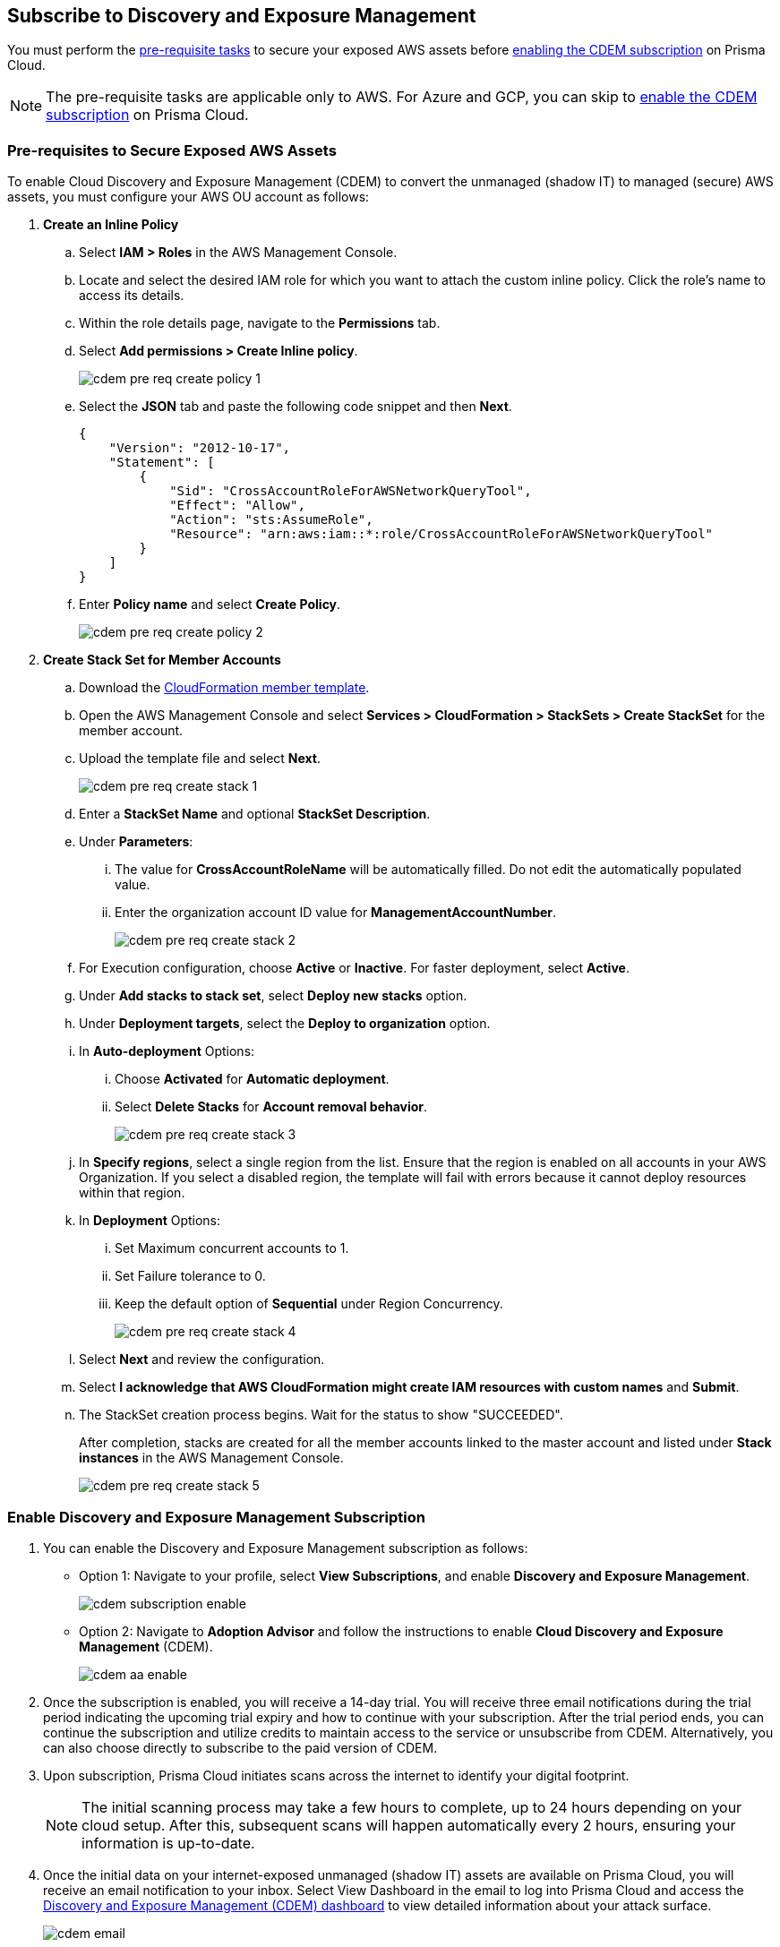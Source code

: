 :topic_type: task
[.task]
== Subscribe to Discovery and Exposure Management

You must perform the xref:#pre-req-for-cdem-aws[pre-requisite tasks] to secure your exposed AWS assets before xref:#enable-cdem-subscription[enabling the CDEM subscription] on Prisma Cloud.

[NOTE]
====
The pre-requisite tasks are applicable only to AWS. For Azure and GCP, you can skip to xref:#enable-cdem-subscription[enable the CDEM subscription] on Prisma Cloud.
====

[#pre-req-for-cdem-aws]
=== Pre-requisites to Secure Exposed AWS Assets

To enable Cloud Discovery and Exposure Management (CDEM) to convert the unmanaged (shadow IT) to managed (secure) AWS assets, you must configure your AWS OU account as follows:

[.procedure]

. *Create an Inline Policy*
+
.. Select *IAM > Roles* in the AWS Management Console.

.. Locate and select the desired IAM role for which you want to attach the custom inline policy. Click the role's name to access its details.

.. Within the role details page, navigate to the *Permissions* tab.

.. Select *Add permissions > Create Inline policy*.
+
image::administration/cdem-pre-req-create-policy-1.png[]

.. Select the *JSON* tab and paste the following code snippet and then *Next*.
+
----
{
    "Version": "2012-10-17",
    "Statement": [
        {
            "Sid": "CrossAccountRoleForAWSNetworkQueryTool",
            "Effect": "Allow",
            "Action": "sts:AssumeRole",
            "Resource": "arn:aws:iam::*:role/CrossAccountRoleForAWSNetworkQueryTool"
        }
    ]
}
----

..  Enter *Policy name* and select *Create Policy*.
+
image::administration/cdem-pre-req-create-policy-2.png[]

. *Create Stack Set for Member Accounts*
+
.. Download the https://redlock-public.s3.amazonaws.com/cft/rl-cloudlens-read-only-member.template[CloudFormation member template].

.. Open the AWS Management Console and select *Services > CloudFormation > StackSets > Create StackSet* for the member account.

.. Upload the template file and select *Next*.
+
image::administration/cdem-pre-req-create-stack-1.png[]

.. Enter a *StackSet Name* and optional *StackSet Description*.

.. Under *Parameters*:
+
... The value for *CrossAccountRoleName* will be automatically filled. Do not edit the automatically populated value. 
... Enter the organization account ID value for *ManagementAccountNumber*.
+
image::administration/cdem-pre-req-create-stack-2.png[]

.. For Execution configuration, choose *Active* or *Inactive*. For faster deployment, select *Active*.

.. Under *Add stacks to stack set*, select *Deploy new stacks* option.

.. Under *Deployment targets*, select the *Deploy to organization* option.

.. In *Auto-deployment* Options:
+
... Choose *Activated* for *Automatic deployment*.

... Select *Delete Stacks* for *Account removal behavior*.
+
image::administration/cdem-pre-req-create-stack-3.png[]

.. In *Specify regions*, select a single region from the list. Ensure that the region is enabled on all accounts in your AWS Organization. If you select a disabled region, the template will fail with errors because it cannot deploy resources within that region.

.. In *Deployment* Options:
+
... Set Maximum concurrent accounts to 1.
... Set Failure tolerance to 0.
... Keep the default option of *Sequential* under Region Concurrency.
+
image::administration/cdem-pre-req-create-stack-4.png[]

.. Select *Next* and review the configuration.

.. Select *I acknowledge that AWS CloudFormation might create IAM resources with custom names* and *Submit*.

.. The StackSet creation process begins. Wait for the status to show "SUCCEEDED".
+
After completion, stacks are created for all the member accounts linked to the master account and listed under *Stack instances* in the AWS Management Console.
+
image::administration/cdem-pre-req-create-stack-5.png[]

[#enable-cdem-subscription]
=== Enable Discovery and Exposure Management Subscription

. You can enable the Discovery and Exposure Management subscription as follows:
+
* Option 1: Navigate to your profile, select *View Subscriptions*, and enable *Discovery and Exposure Management*. 
+
image::administration/cdem-subscription-enable.png[]

* Option 2: Navigate to *Adoption Advisor* and follow the instructions to enable *Cloud Discovery and Exposure Management* (CDEM).
+
image::administration/cdem-aa-enable.png[]

. Once the subscription is enabled, you will receive a 14-day trial. You will receive three email notifications during the trial period indicating the upcoming trial expiry and how to continue with your subscription. After the trial period ends, you can continue the subscription and utilize credits to maintain access to the service or unsubscribe from CDEM. Alternatively, you can also choose directly to subscribe to the paid version of CDEM.

. Upon subscription, Prisma Cloud initiates scans across the internet to identify your digital footprint.
+
[NOTE] 
====
The initial scanning process may take a few hours to complete, up to 24 hours depending on your cloud setup. After this, subsequent scans will happen automatically every 2 hours, ensuring your information is up-to-date.
====

. Once the initial data on your internet-exposed unmanaged (shadow IT) assets are available on Prisma Cloud, you will receive an email notification to your inbox. Select View Dashboard in the email to log into Prisma Cloud and access the xref:../dashboards/dashboards-discovery-exposure-management.adoc[Discovery and Exposure Management (CDEM) dashboard] to view detailed information about your attack surface. 
+
image::administration/cdem-email.png[]

//Will need latest image updates for all the steps and xref link for the CDEM dashboard in step 4.



